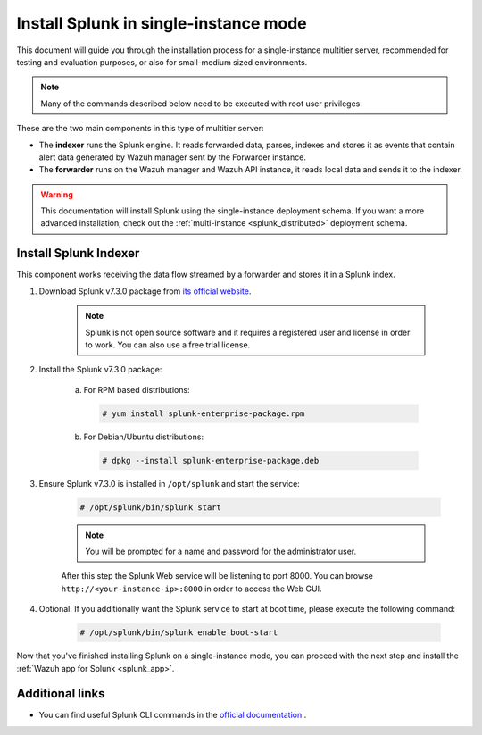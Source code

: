 .. Copyright (C) 2019 Wazuh, Inc.

.. _splunk_basic:

Install Splunk in single-instance mode
======================================

This document will guide you through the installation process for a single-instance multitier server, recommended for testing and evaluation purposes, or also for small-medium sized environments.

.. note::
  Many of the commands described below need to be executed with root user privileges.

These are the two main components in this type of multitier server:

- The **indexer** runs the Splunk engine. It reads forwarded data, parses, indexes and stores it as events that contain alert data generated by Wazuh manager sent by the Forwarder instance.
- The **forwarder** runs on the Wazuh manager and Wazuh API instance, it reads local data and sends it to the indexer.

.. thumbnail:: ../../../images/splunk-app/simple-distributed-arch.png
  :align: center
  :width: 80%
  :title: Diagram of a single-instance Splunk architecture

.. warning::
  This documentation will install Splunk using the single-instance deployment schema. If you want a more advanced installation, check out the :ref:`multi-instance <splunk_distributed>` deployment schema.

Install Splunk Indexer
----------------------

This component works receiving the data flow streamed by a forwarder and stores it in a Splunk index.

1. Download Splunk v7.3.0 package from `its official website <https://www.splunk.com/en_us/download/partners/splunk-enterprise.html>`_.

    .. note::
      Splunk is not open source software and it requires a registered user and license in order to work. You can also use a free trial license.

2. Install the Splunk v7.3.0 package:

    a) For RPM based distributions:

      .. code-block:: console

        # yum install splunk-enterprise-package.rpm

    b) For Debian/Ubuntu distributions:

      .. code-block:: console

        # dpkg --install splunk-enterprise-package.deb

3. Ensure Splunk v7.3.0 is installed in ``/opt/splunk`` and start the service:

    .. code-block:: console

      # /opt/splunk/bin/splunk start

    .. note::
      You will be prompted for a name and password for the administrator user.

    After this step the Splunk Web service will be listening to port 8000. You can browse ``http://<your-instance-ip>:8000`` in order to access the Web GUI.

4. Optional. If you additionally want the Splunk service to start at boot time, please execute the following command:

    .. code-block:: console

      # /opt/splunk/bin/splunk enable boot-start

Now that you've finished installing Splunk on a single-instance mode, you can proceed with the next step and install the :ref:`Wazuh app for Splunk <splunk_app>`.

Additional links
----------------

- You can find useful Splunk CLI commands in the `official documentation <http://docs.splunk.com/Documentation/Splunk/7.3.0/Admin/CLIadmincommands>`_ .
